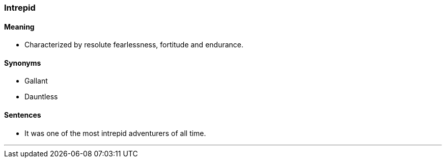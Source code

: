 === Intrepid

==== Meaning

* Characterized by resolute fearlessness, fortitude and endurance.

==== Synonyms

* Gallant
* Dauntless

==== Sentences

* It was one of the most [.underline]#intrepid# adventurers of all time.

'''
